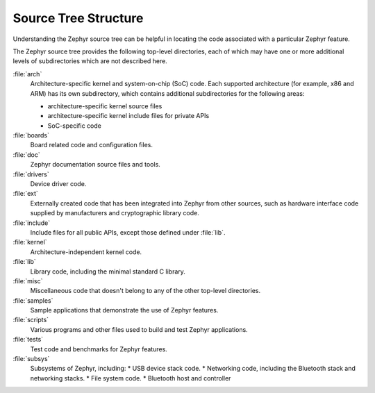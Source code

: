 .. _source_tree_v2:

Source Tree Structure
#####################

Understanding the Zephyr source tree can be helpful in locating the code
associated with a particular Zephyr feature.

The Zephyr source tree provides the following top-level directories,
each of which may have one or more additional levels of subdirectories
which are not described here.

:file:`arch`
    Architecture-specific kernel and system-on-chip (SoC) code.
    Each supported architecture (for example, x86 and ARM)
    has its own subdirectory,
    which contains additional subdirectories for the following areas:

    * architecture-specific kernel source files
    * architecture-specific kernel include files for private APIs
    * SoC-specific code

:file:`boards`
    Board related code and configuration files.

:file:`doc`
    Zephyr documentation source files and tools.

:file:`drivers`
    Device driver code.

:file:`ext`
    Externally created code that has been integrated into Zephyr
    from other sources, such as hardware interface code supplied by
    manufacturers and cryptographic library code.

:file:`include`
    Include files for all public APIs, except those defined under :file:`lib`.

:file:`kernel`
    Architecture-independent kernel code.

:file:`lib`
    Library code, including the minimal standard C library.

:file:`misc`
    Miscellaneous code that doesn't belong to any of the other top-level
    directories.

:file:`samples`
    Sample applications that demonstrate the use of Zephyr features.

:file:`scripts`
    Various programs and other files used to build and test Zephyr
    applications.

:file:`tests`
    Test code and benchmarks for Zephyr features.

:file:`subsys`
    Subsystems of Zephyr, including:
    * USB device stack code.
    * Networking code, including the Bluetooth stack and networking stacks.
    * File system code.
    * Bluetooth host and controller

